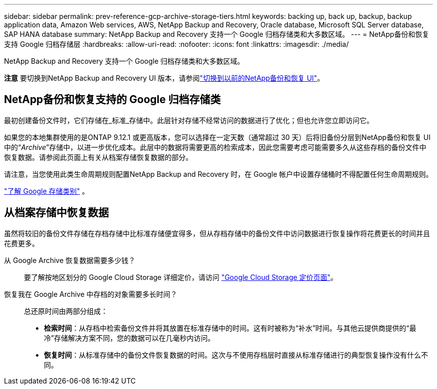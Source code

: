 ---
sidebar: sidebar 
permalink: prev-reference-gcp-archive-storage-tiers.html 
keywords: backing up, back up, backup, backup application data, Amazon Web services, AWS, NetApp Backup and Recovery, Oracle database, Microsoft SQL Server database, SAP HANA database 
summary: NetApp Backup and Recovery 支持一个 Google 归档存储类和大多数区域。 
---
= NetApp备份和恢复支持 Google 归档存储层
:hardbreaks:
:allow-uri-read: 
:nofooter: 
:icons: font
:linkattrs: 
:imagesdir: ./media/


[role="lead"]
NetApp Backup and Recovery 支持一个 Google 归档存储类和大多数区域。

[]
====
*注意* 要切换到NetApp Backup and Recovery UI 版本，请参阅link:br-start-switch-ui.html["切换到以前的NetApp备份和恢复 UI"]。

====


== NetApp备份和恢复支持的 Google 归档存储类

最初创建备份文件时，它们存储在_标准_存储中。此层针对存储不经常访问的数据进行了优化；但也允许您立即访问它。

如果您的本地集群使用的是ONTAP 9.12.1 或更高版本，您可以选择在一定天数（通常超过 30 天）后将旧备份分层到NetApp备份和恢复 UI 中的“_Archive_”存储中，以进一步优化成本。此层中的数据将需要更高的检索成本，因此您需要考虑可能需要多久从这些存档的备份文件中恢复数据。请参阅此页面上有关从档案存储恢复数据的部分。

请注意，当您使用此类生命周期规则配置NetApp Backup and Recovery 时，在 Google 帐户中设置存储桶时不得配置任何生命周期规则。

https://cloud.google.com/storage/docs/storage-classes["了解 Google 存储类别"^] 。



== 从档案存储中恢复数据

虽然将较旧的备份文件存储在存档存储中比标准存储便宜得多，但从存档存储中的备份文件中访问数据进行恢复操作将花费更长的时间并且花费更多。

从 Google Archive 恢复数据需要多少钱？:: 要了解按地区划分的 Google Cloud Storage 详细定价，请访问 https://cloud.google.com/storage/pricing["Google Cloud Storage 定价页面"^]。
恢复我在 Google Archive 中存档的对象需要多长时间？:: 总还原时间由两部分组成：
+
--
* *检索时间*：从存档中检索备份文件并将其放置在标准存储中的时间。这有时被称为“补水”时间。与其他云提供商提供的“最冷”存储解决方案不同，您的数据可以在几毫秒内访问。
* *恢复时间*：从标准存储中的备份文件恢复数据的时间。这次与不使用存档层时直接从标准存储进行的典型恢复操作没有什么不同。


--

